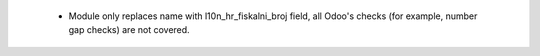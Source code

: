  - Module only replaces name with l10n_hr_fiskalni_broj field, all Odoo's checks (for example, number gap checks) are not covered.